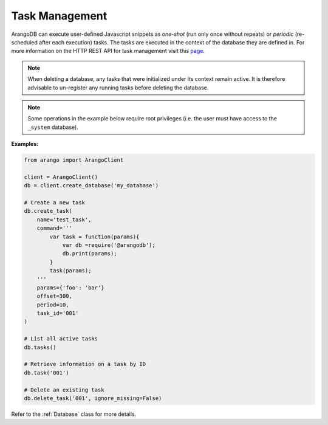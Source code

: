Task Management
---------------

ArangoDB can execute user-defined Javascript snippets as *one-shot* (run only
once without repeats) or *periodic* (re-scheduled after each execution) tasks.
The tasks are executed in the context of the database they are defined in. For
more information on the HTTP REST API for task management visit this
`page <https://docs.arangodb.com/HTTP/Tasks>`__.

.. note::
    When deleting a database, any tasks that were initialized under its context
    remain active. It is therefore advisable to un-register any running tasks
    before deleting the database.

.. note::
    Some operations in the example below require root privileges (i.e. the
    user must have access to the ``_system`` database).

**Examples:**

.. code-block:: python

    from arango import ArangoClient

    client = ArangoClient()
    db = client.create_database('my_database')

    # Create a new task
    db.create_task(
        name='test_task',
        command='''
            var task = function(params){
                var db =require('@arangodb');
                db.print(params);
            }
            task(params);
        '''
        params={'foo': 'bar'}
        offset=300,
        period=10,
        task_id='001'
    )

    # List all active tasks
    db.tasks()

    # Retrieve information on a task by ID
    db.task('001')

    # Delete an existing task
    db.delete_task('001', ignore_missing=False)

Refer to the :ref:`Database` class for more details.

